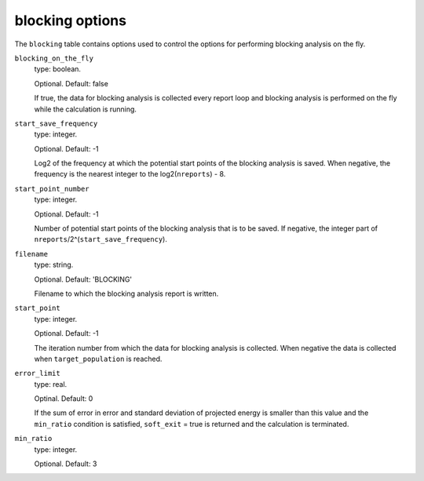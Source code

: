 .. _blocking_table:

blocking options
================

The ``blocking`` table contains options used to control the options for performing
blocking analysis on the fly.

``blocking_on_the_fly``
    type: boolean.

    Optional. Default: false

    If true, the data for blocking analysis is collected every report loop and blocking
    analysis is performed on the fly while the calculation is running.

``start_save_frequency``
    type: integer.

    Optional. Default: -1

    Log2 of the frequency at which the potential start points of the blocking analysis is
    saved. When negative, the frequency is the nearest integer to the log2(``nreports``) - 8.

``start_point_number``
    type: integer.

    Optional. Default: -1

    Number of potential start points of the blocking analysis that is to be saved. If
    negative, the integer part of ``nreports``/2^(``start_save_frequency``).

``filename``
    type: string.

    Optional. Default: 'BLOCKING'

    Filename to which the blocking analysis report is written.

``start_point``
    type: integer.

    Optional. Default: -1

    The iteration number from which the data for blocking analysis is collected. When
    negative the data is collected when ``target_population`` is reached.

``error_limit``
    type: real.

    Optinal. Default: 0

    If the sum of error in error and standard deviation of projected energy is smaller than
    this value and the ``min_ratio`` condition is satisfied, ``soft_exit`` = true is returned
    and the calculation is terminated.

``min_ratio``
    type: integer.

    Optional. Default: 3

..
    [review] - AJWT: It isn't clear to me what exactly this does or how it works.


    The ratio between error in error and standard error of projected energy.
    If the ratio is larger, greater number of blocks are used for reblock analysis. If the ``error_limit``
    and ``min_ratio`` condition is satisfied, ``soft_exit`` = true is returned and calculation is terminated
